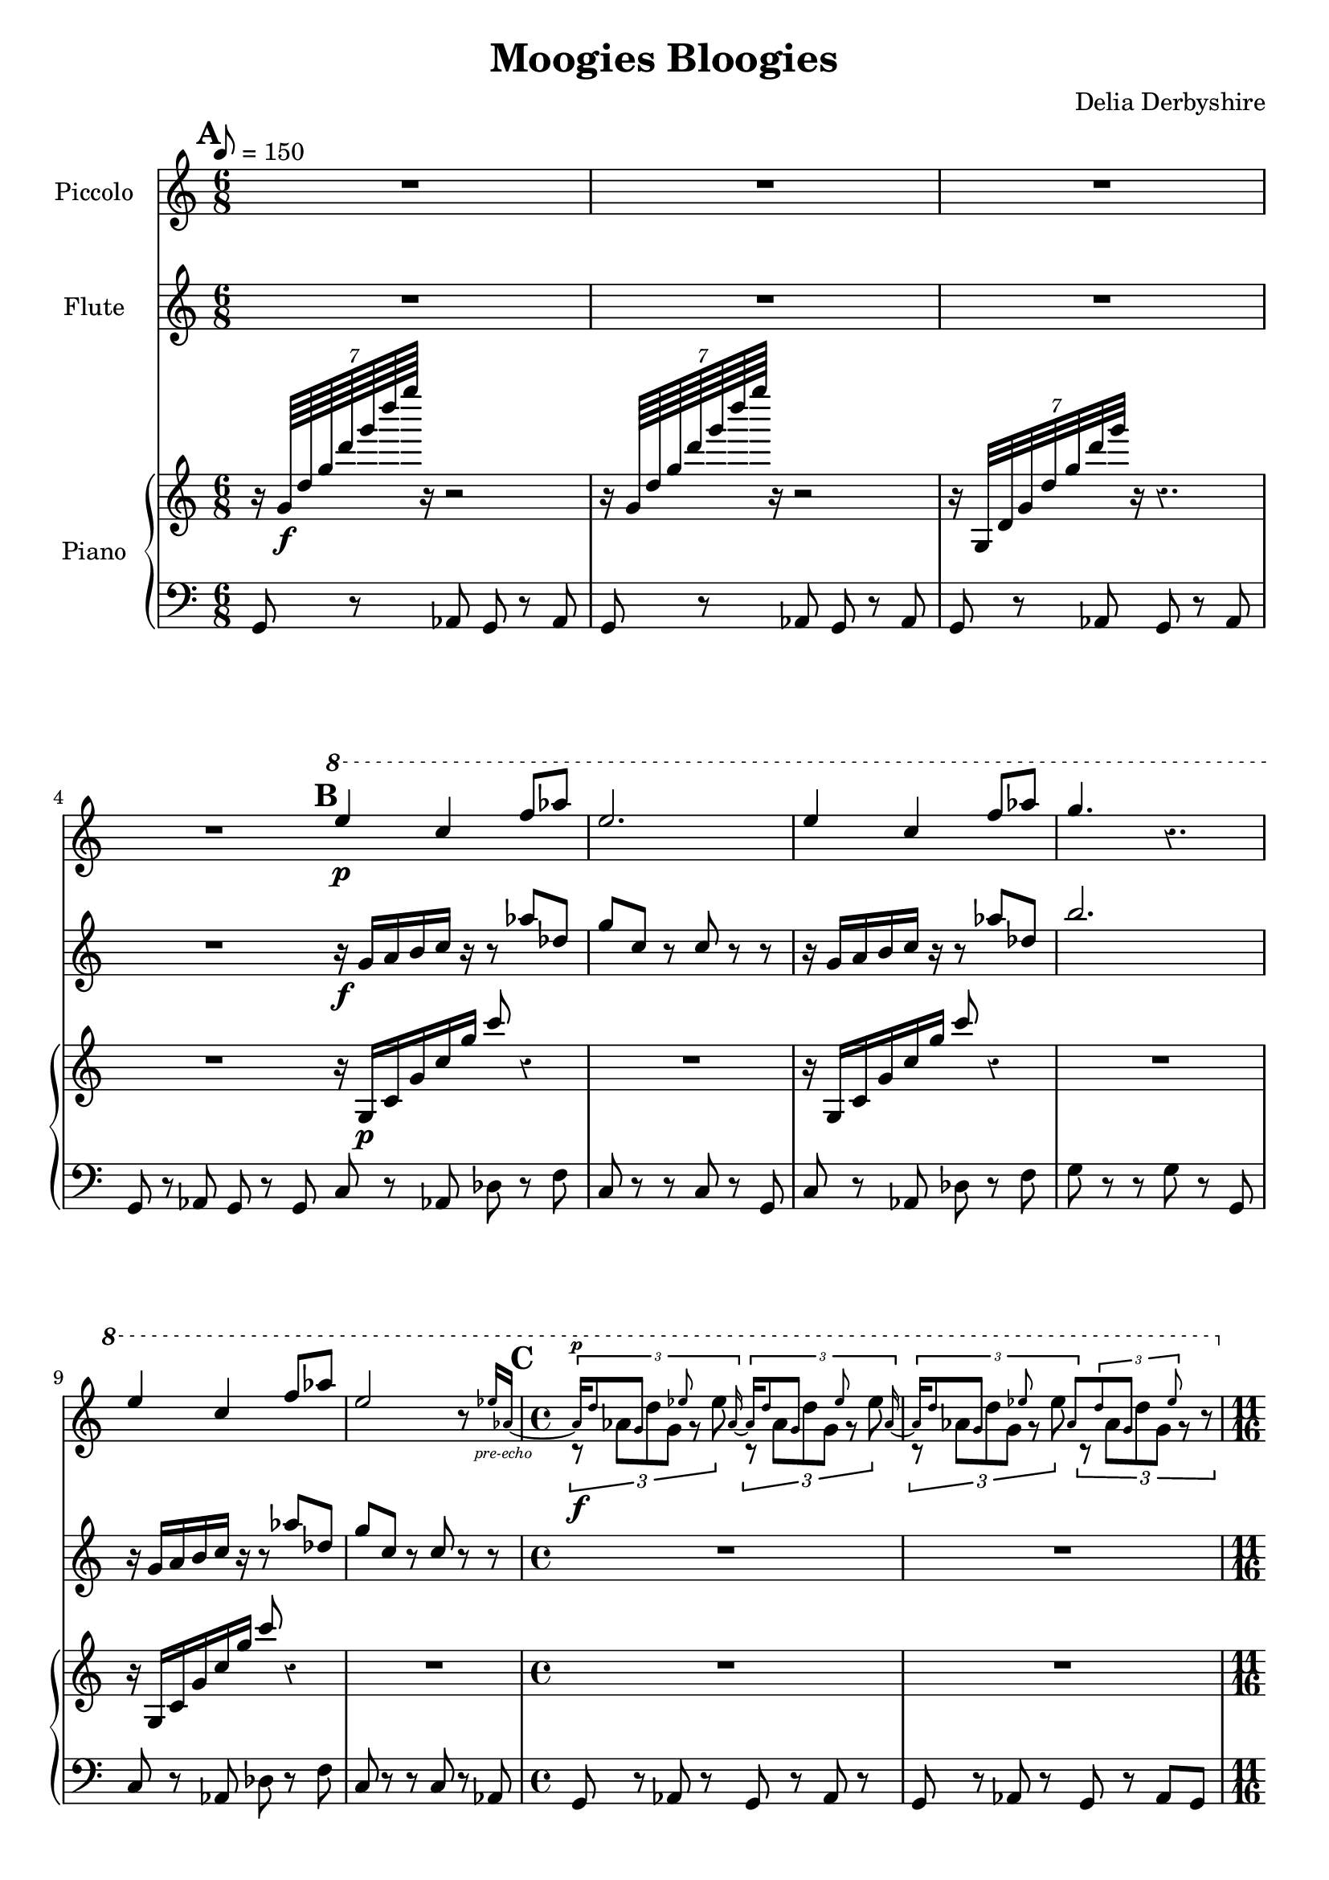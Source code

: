 % Score for Delia Derbyshire's "Moogies Bloogies"
% Created by inspection of a log-frequenxy-axes spectrogram

\version "2.16.2"

\header {
 title = "Moogies Bloogies"
 tagline = "Scored in LilyPond for piano, flute and piccolo by Martin Guy, September 2015."
 composer = "Delia Derbyshire"
}

\score {
 <<
  % Descant
  \new Staff \with {
   midiInstrument = #"flute"
   instrumentName = #"Piccolo"
  } {
   \time 6/8
   \tempo 8=150
   \clef treble
   \override Staff.Rest #'style = #'classical
   \set Score.markFormatter = #format-mark-box-alphabet

   \relative c''' {
    \new Voice {
     \stemUp
     \mark \default
     R2.*4 |
     \mark \default
     \ottava #1
     e4\p c4 f8 aes | e2. | 
     e4 c4 f8 aes | g4. r4. |
     e4 c4 f8 aes | e2 r8 
       
       \set Voice.fontSize = #-4
                          ees16 aes,~_\markup { \center-align \italic "pre-echo" } | 
       \unset Voice.fontSize
     \time 4/4
     <<
      {
       % Pre-echo must come first so that the aes ties work
       \stemUp \tupletUp \dynamicUp
       \mark \default
       \set Voice.fontSize = #-4
       \times 2/3 { aes16\p
                            d8  g,    s8   ees'8 s   aes,16~ }
       \times 2/3 { aes16   d8  g,    s8   ees'8 s   aes,16~ } |
       \times 2/3 { aes16   d8  g,    s8   ees'8 s   aes,8 }
       \times 2/3 {         d8  g,    s8   ees'8 s      s16  }
       \unset Voice.fontSize
      }
      \relative c''' \new Voice {
       % Melody
       \stemDown \tupletDown
       \times 2/3 { r8\f      aes8[ d8 g,8]  r8  ees'8      }
       \times 2/3 { r8       aes,8[ d8 g,8]  r8  ees'8      } |
       \times 2/3 { r8       aes,8[ d8 g,8]  r8  ees'8      }
       \times 2/3 { r8       aes,8[ d8 g,8]  r8     r8      }
      }
     >>

     %\times 2/3 { r16 d aes g d'8 g,16 ees'8. ees16 aes, }
     %\times 2/3 { r16 d aes g d'8 g,16 ees'8. ees16 aes, } |
     %\times 2/3 { r16 d aes g d'8 g,16 ees'8. ees16 aes, }
     %\times 2/3 { r16 d aes g d'8 g,16 ees'8. r8 } |

     \ottava #0
     \time 11/16
     \mark \default
     r4 r4.. | r4 r4.. | r4 r4.. | r4 r4.. |
  }}}

  % Melody
  \new Staff \with {
   midiInstrument = #"flute"
   instrumentName = #"Flute"
  } {
   \time 6/8
   \tempo 8=150
   \clef treble

   \relative c'' {
    \new Voice {
     \stemUp
     R2.*4 |
     r16\f g a b c r r8 aes' des, | g c, r c 8r r |
     r16 g   a b c r r8 aes' des, | b'2. |
     r16 g,  a b c r r8 aes' des, | g c, r c 8r r |
     \time 4/4
     R1*2 |
     \time 11/16
     { r16 g[ a b c] r r16. c16 r16. r16 } |
     { r16 g[ a b c] r r16. c16 r16. r16 } |
     { r16 g[ a b c] r r16. c16 r16. r16 } |
     { r16 g[ a b c] r r16. c16 r16. r16 } |
  }}}

  % Upward rushes
  % Upward rushes
  \new PianoStaff \with {
   midiInstrument = #"acoustic grand"
   instrumentName = #"Piano"
  } << \new Voice {
   \time 6/8
   \tempo 8=150
   \clef treble

   % Delia writes backward-7 crochet rests and so do we.
   \override Staff.Rest #'style = #'classical

   \relative c'' {
    \new Voice {
     \stemUp
     r16 \times 8/7 { g64\f   d' g d' g d' g } r16 r2  |
     r16 \times 8/7 { g,,,64  d' g d' g d' g } r16 r2  |
     r16 \times 8/7 { g,,,,32 d' g d' g d' g } r16 r4. |
     R2. \bar "|:"
     r16 g,,,\p c g' c g' c8 r4 | R2. |
     r16 g,,    c g' c g' c8 r4 | R2. |
     r16 g,,    c g' c g' c8 r4 | R2. |
     \time 4/4
     R1*2 |
     \time 11/16
     r4 r4.. | r4 r4.. | r4 r4.. | r4 r4.. \bar ":|"
  }}}


  % Bass
  \new Voice {
   \time 6/8
   \clef bass

   \relative c {
    \new Voice {
     g8 r aes g r aes | g r aes g r aes | g r aes g r aes | g r aes g r g |
     c8 r aes des r f | c r r c r g | c r aes des r f | g r r g r g, |
     c8 r aes des r f | c r r c r aes |
     \time 4/4
     g8 r aes r g r aes r | g r aes r g r aes g |
     \time 11/16
     c8 r c r8. g8 | c8 r c r8. g8 |
     c8 r c r8. g8 | c8 r c r8. g8 |
  }}}
  >>
 >>

 \layout { }
 \midi { }
}

% Sequence: A B C D - B C D - A B C D - B E - 12 bars of E - B C D - B C - 2 bars of E (fade)

\markup {
 Sequence: \box "A" \box "B" \box "C" \box "D" - \box "B" \box "C" \box "D" - \box "A" \box "B" \box "C" \box "D" - \box "B" \box "E" - 12 bars of \box "E" - \box "B" \box "C" \box "D" - \box "B" \box "C" - 2 bars of \box "E" (fade)
}
